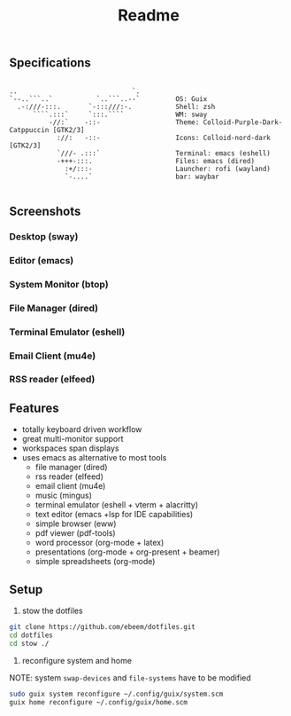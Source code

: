 #+title: Readme
#+STARTUP: inlineimages
#+OPTIONS: toc:3 ^:nil


** Specifications
#+BEGIN_SRC

      ..                             `.
      `--..```..`           `..```..--`   		OS: Guix
        .-:///-:::.       `-:::///:-.     		Shell: zsh
            ````.:::`     `:::.````       		WM: sway
                -//:`    -::-             		Theme: Colloid-Purple-Dark-Catppuccin [GTK2/3]
                  ://:   -::-             		Icons: Colloid-nord-dark [GTK2/3]
                  `///- .:::`             		Terminal: emacs (eshell)
                  -+++-:::.               		Files: emacs (dired)
                    :+/:::-               		Launcher: rofi (wayland)
                    `-....`               		bar: waybar

#+END_SRC

** Screenshots

*** Desktop (sway)
#+ATTR_ORG: :width 900
[[./.screenshots/desktop.png]]


*** Editor (emacs)
#+ATTR_ORG: :width 900
[[./.screenshots/emacs.png]]

*** System Monitor (btop)
*** File Manager (dired)
*** Terminal Emulator (eshell)
#+ATTR_ORG: :width 900
[[./.screenshots/dired-terminal.png]]

*** Email Client (mu4e)
#+ATTR_ORG: :width 900
[[./.screenshots/mu4e.png]]

*** RSS reader (elfeed)
#+ATTR_ORG: :width 900
[[./.screenshots/rss-feed.png]]

** Features
+ totally keyboard driven workflow
+ great multi-monitor support
+ workspaces span displays
+ uses emacs as alternative to most tools
  + file manager (dired)
  + rss reader (elfeed)
  + email client (mu4e)
  + music (mingus)
  + terminal emulator (eshell + vterm + alacritty)
  + text editor (emacs +lsp for IDE capabilities)
  + simple browser (eww)
  + pdf viewer (pdf-tools)
  + word processor (org-mode + latex)
  + presentations (org-mode + org-present + beamer)
  + simple spreadsheets (org-mode)

** Setup

1. stow the dotfiles

#+begin_src bash
  git clone https://github.com/ebeem/dotfiles.git
  cd dotfiles
  cd stow ./
#+end_src

2. reconfigure system and home
NOTE: system =swap-devices= and =file-systems= have to be modified

#+begin_src bash
  sudo guix system reconfigure ~/.config/guix/system.scm
  guix home reconfigure ~/.config/guix/home.scm
#+end_src
